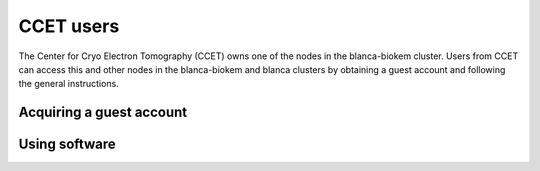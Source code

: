 CCET users
==========

The Center for Cryo Electron Tomography (CCET) owns one of the nodes in the blanca-biokem cluster. Users from CCET can access this and other nodes in the blanca-biokem 
and blanca clusters by obtaining a guest account and following the general instructions.

Acquiring a guest account
-------------------------

Using software
--------------
